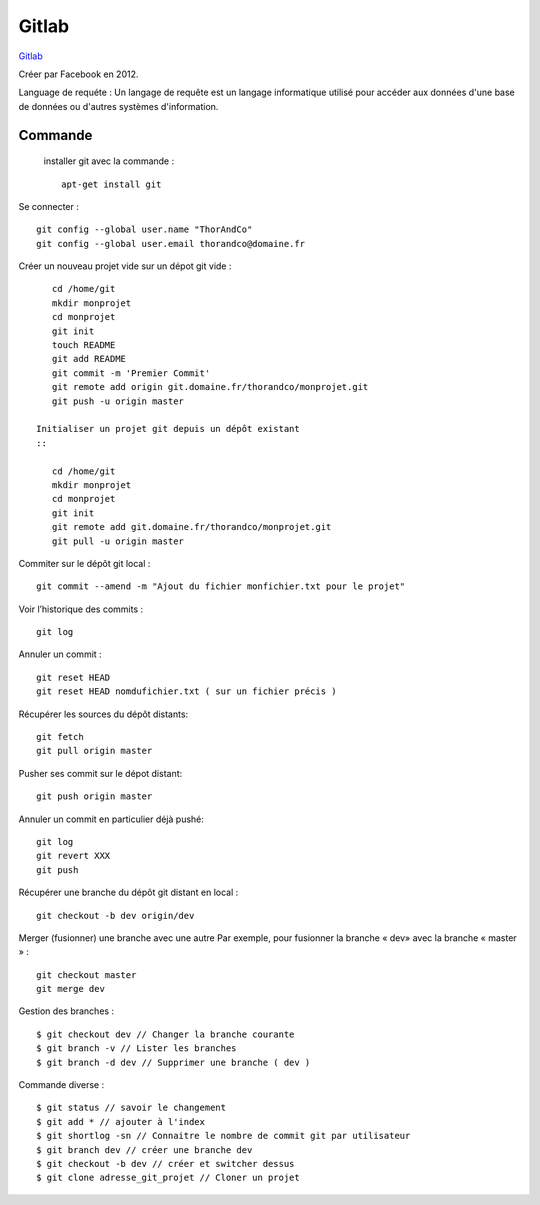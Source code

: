Gitlab
===================

`Gitlab`_

Créer par Facebook en 2012.

Language de requéte :
Un langage de requête est un langage informatique utilisé pour accéder aux données d'une base de données ou d'autres systèmes d'information.

Commande
-------------------

 installer git avec la commande :
 ::

    apt-get install git

Se connecter :
::

    git config --global user.name "ThorAndCo"
    git config --global user.email thorandco@domaine.fr

Créer un nouveau projet vide sur un dépot git vide :
::

    cd /home/git
    mkdir monprojet
    cd monprojet
    git init
    touch README
    git add README
    git commit -m 'Premier Commit'
    git remote add origin git.domaine.fr/thorandco/monprojet.git
    git push -u origin master

 Initialiser un projet git depuis un dépôt existant
 ::

    cd /home/git
    mkdir monprojet
    cd monprojet
    git init
    git remote add git.domaine.fr/thorandco/monprojet.git
    git pull -u origin master

Commiter sur le dépôt git local :
::

    git commit --amend -m "Ajout du fichier monfichier.txt pour le projet"

Voir l’historique des commits :
::

    git log

Annuler un commit :
::

   git reset HEAD
   git reset HEAD nomdufichier.txt ( sur un fichier précis )


Récupérer les sources du dépôt distants:
::

    git fetch
    git pull origin master

Pusher ses commit sur le dépot distant:
::

    git push origin master

Annuler un commit en particulier déjà pushé:
::

    git log
    git revert XXX
    git push



Récupérer une branche du dépôt git distant en local :
::

    git checkout -b dev origin/dev

Merger (fusionner) une branche avec une autre
Par exemple, pour fusionner la branche « dev» avec la branche « master » :
::

    git checkout master
    git merge dev

Gestion des branches :
::

  $ git checkout dev // Changer la branche courante
  $ git branch -v // Lister les branches
  $ git branch -d dev // Supprimer une branche ( dev )

Commande diverse :
::

  $ git status // savoir le changement
  $ git add * // ajouter à l'index
  $ git shortlog -sn // Connaitre le nombre de commit git par utilisateur
  $ git branch dev // créer une branche dev
  $ git checkout -b dev // créer et switcher dessus
  $ git clone adresse_git_projet // Cloner un projet 

.. _`Gitlab`: https://gitlab.com/
